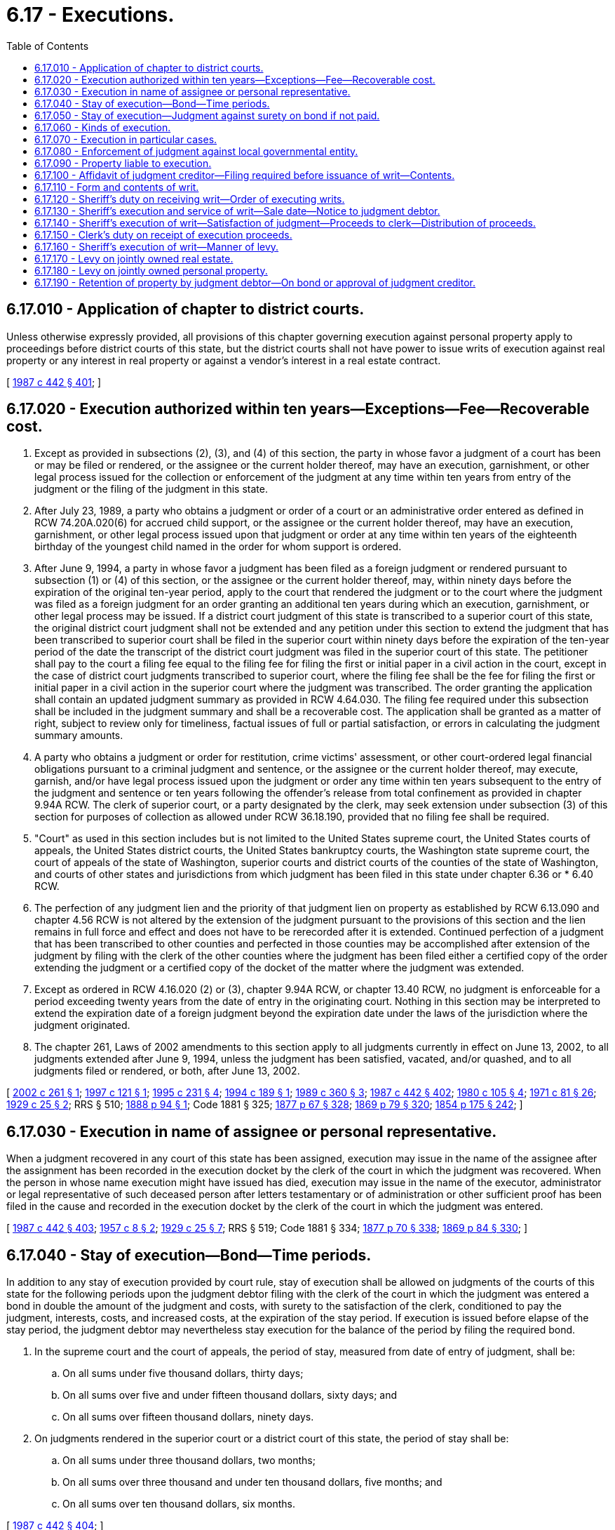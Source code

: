 = 6.17 - Executions.
:toc:

== 6.17.010 - Application of chapter to district courts.
Unless otherwise expressly provided, all provisions of this chapter governing execution against personal property apply to proceedings before district courts of this state, but the district courts shall not have power to issue writs of execution against real property or any interest in real property or against a vendor's interest in a real estate contract.

[ http://leg.wa.gov/CodeReviser/documents/sessionlaw/1987c442.pdf?cite=1987%20c%20442%20§%20401[1987 c 442 § 401]; ]

== 6.17.020 - Execution authorized within ten years—Exceptions—Fee—Recoverable cost.
. Except as provided in subsections (2), (3), and (4) of this section, the party in whose favor a judgment of a court has been or may be filed or rendered, or the assignee or the current holder thereof, may have an execution, garnishment, or other legal process issued for the collection or enforcement of the judgment at any time within ten years from entry of the judgment or the filing of the judgment in this state.

. After July 23, 1989, a party who obtains a judgment or order of a court or an administrative order entered as defined in RCW 74.20A.020(6) for accrued child support, or the assignee or the current holder thereof, may have an execution, garnishment, or other legal process issued upon that judgment or order at any time within ten years of the eighteenth birthday of the youngest child named in the order for whom support is ordered.

. After June 9, 1994, a party in whose favor a judgment has been filed as a foreign judgment or rendered pursuant to subsection (1) or (4) of this section, or the assignee or the current holder thereof, may, within ninety days before the expiration of the original ten-year period, apply to the court that rendered the judgment or to the court where the judgment was filed as a foreign judgment for an order granting an additional ten years during which an execution, garnishment, or other legal process may be issued. If a district court judgment of this state is transcribed to a superior court of this state, the original district court judgment shall not be extended and any petition under this section to extend the judgment that has been transcribed to superior court shall be filed in the superior court within ninety days before the expiration of the ten-year period of the date the transcript of the district court judgment was filed in the superior court of this state. The petitioner shall pay to the court a filing fee equal to the filing fee for filing the first or initial paper in a civil action in the court, except in the case of district court judgments transcribed to superior court, where the filing fee shall be the fee for filing the first or initial paper in a civil action in the superior court where the judgment was transcribed. The order granting the application shall contain an updated judgment summary as provided in RCW 4.64.030. The filing fee required under this subsection shall be included in the judgment summary and shall be a recoverable cost. The application shall be granted as a matter of right, subject to review only for timeliness, factual issues of full or partial satisfaction, or errors in calculating the judgment summary amounts.

. A party who obtains a judgment or order for restitution, crime victims' assessment, or other court-ordered legal financial obligations pursuant to a criminal judgment and sentence, or the assignee or the current holder thereof, may execute, garnish, and/or have legal process issued upon the judgment or order any time within ten years subsequent to the entry of the judgment and sentence or ten years following the offender's release from total confinement as provided in chapter 9.94A RCW. The clerk of superior court, or a party designated by the clerk, may seek extension under subsection (3) of this section for purposes of collection as allowed under RCW 36.18.190, provided that no filing fee shall be required.

. "Court" as used in this section includes but is not limited to the United States supreme court, the United States courts of appeals, the United States district courts, the United States bankruptcy courts, the Washington state supreme court, the court of appeals of the state of Washington, superior courts and district courts of the counties of the state of Washington, and courts of other states and jurisdictions from which judgment has been filed in this state under chapter 6.36 or * 6.40 RCW.

. The perfection of any judgment lien and the priority of that judgment lien on property as established by RCW 6.13.090 and chapter 4.56 RCW is not altered by the extension of the judgment pursuant to the provisions of this section and the lien remains in full force and effect and does not have to be rerecorded after it is extended. Continued perfection of a judgment that has been transcribed to other counties and perfected in those counties may be accomplished after extension of the judgment by filing with the clerk of the other counties where the judgment has been filed either a certified copy of the order extending the judgment or a certified copy of the docket of the matter where the judgment was extended.

. Except as ordered in RCW 4.16.020 (2) or (3), chapter 9.94A RCW, or chapter 13.40 RCW, no judgment is enforceable for a period exceeding twenty years from the date of entry in the originating court. Nothing in this section may be interpreted to extend the expiration date of a foreign judgment beyond the expiration date under the laws of the jurisdiction where the judgment originated.

. The chapter 261, Laws of 2002 amendments to this section apply to all judgments currently in effect on June 13, 2002, to all judgments extended after June 9, 1994, unless the judgment has been satisfied, vacated, and/or quashed, and to all judgments filed or rendered, or both, after June 13, 2002.

[ http://lawfilesext.leg.wa.gov/biennium/2001-02/Pdf/Bills/Session%20Laws/Senate/5827-S2.SL.pdf?cite=2002%20c%20261%20§%201[2002 c 261 § 1]; http://lawfilesext.leg.wa.gov/biennium/1997-98/Pdf/Bills/Session%20Laws/House/1096.SL.pdf?cite=1997%20c%20121%20§%201[1997 c 121 § 1]; http://lawfilesext.leg.wa.gov/biennium/1995-96/Pdf/Bills/Session%20Laws/House/1047-S.SL.pdf?cite=1995%20c%20231%20§%204[1995 c 231 § 4]; http://lawfilesext.leg.wa.gov/biennium/1993-94/Pdf/Bills/Session%20Laws/Senate/6045-S.SL.pdf?cite=1994%20c%20189%20§%201[1994 c 189 § 1]; http://leg.wa.gov/CodeReviser/documents/sessionlaw/1989c360.pdf?cite=1989%20c%20360%20§%203[1989 c 360 § 3]; http://leg.wa.gov/CodeReviser/documents/sessionlaw/1987c442.pdf?cite=1987%20c%20442%20§%20402[1987 c 442 § 402]; http://leg.wa.gov/CodeReviser/documents/sessionlaw/1980c105.pdf?cite=1980%20c%20105%20§%204[1980 c 105 § 4]; http://leg.wa.gov/CodeReviser/documents/sessionlaw/1971c81.pdf?cite=1971%20c%2081%20§%2026[1971 c 81 § 26]; http://leg.wa.gov/CodeReviser/documents/sessionlaw/1929c25.pdf?cite=1929%20c%2025%20§%202[1929 c 25 § 2]; RRS § 510; http://leg.wa.gov/CodeReviser/Pages/session_laws.aspx?cite=1888%20p%2094%20§%201[1888 p 94 § 1]; Code 1881 § 325; http://leg.wa.gov/CodeReviser/Pages/session_laws.aspx?cite=1877%20p%2067%20§%20328[1877 p 67 § 328]; http://leg.wa.gov/CodeReviser/Pages/session_laws.aspx?cite=1869%20p%2079%20§%20320[1869 p 79 § 320]; http://leg.wa.gov/CodeReviser/Pages/session_laws.aspx?cite=1854%20p%20175%20§%20242[1854 p 175 § 242]; ]

== 6.17.030 - Execution in name of assignee or personal representative.
When a judgment recovered in any court of this state has been assigned, execution may issue in the name of the assignee after the assignment has been recorded in the execution docket by the clerk of the court in which the judgment was recovered. When the person in whose name execution might have issued has died, execution may issue in the name of the executor, administrator or legal representative of such deceased person after letters testamentary or of administration or other sufficient proof has been filed in the cause and recorded in the execution docket by the clerk of the court in which the judgment was entered.

[ http://leg.wa.gov/CodeReviser/documents/sessionlaw/1987c442.pdf?cite=1987%20c%20442%20§%20403[1987 c 442 § 403]; http://leg.wa.gov/CodeReviser/documents/sessionlaw/1957c8.pdf?cite=1957%20c%208%20§%202[1957 c 8 § 2]; http://leg.wa.gov/CodeReviser/documents/sessionlaw/1929c25.pdf?cite=1929%20c%2025%20§%207[1929 c 25 § 7]; RRS § 519; Code 1881 § 334; http://leg.wa.gov/CodeReviser/Pages/session_laws.aspx?cite=1877%20p%2070%20§%20338[1877 p 70 § 338]; http://leg.wa.gov/CodeReviser/Pages/session_laws.aspx?cite=1869%20p%2084%20§%20330[1869 p 84 § 330]; ]

== 6.17.040 - Stay of execution—Bond—Time periods.
In addition to any stay of execution provided by court rule, stay of execution shall be allowed on judgments of the courts of this state for the following periods upon the judgment debtor filing with the clerk of the court in which the judgment was entered a bond in double the amount of the judgment and costs, with surety to the satisfaction of the clerk, conditioned to pay the judgment, interests, costs, and increased costs, at the expiration of the stay period. If execution is issued before elapse of the stay period, the judgment debtor may nevertheless stay execution for the balance of the period by filing the required bond.

. In the supreme court and the court of appeals, the period of stay, measured from date of entry of judgment, shall be:

.. On all sums under five thousand dollars, thirty days;

.. On all sums over five and under fifteen thousand dollars, sixty days; and

.. On all sums over fifteen thousand dollars, ninety days.

. On judgments rendered in the superior court or a district court of this state, the period of stay shall be:

.. On all sums under three thousand dollars, two months;

.. On all sums over three thousand and under ten thousand dollars, five months; and

.. On all sums over ten thousand dollars, six months.

[ http://leg.wa.gov/CodeReviser/documents/sessionlaw/1987c442.pdf?cite=1987%20c%20442%20§%20404[1987 c 442 § 404]; ]

== 6.17.050 - Stay of execution—Judgment against surety on bond if not paid.
If execution of a judgment is stayed as permitted by RCW 6.17.040 and the judgment is not satisfied at expiration of the stay period, at any time thereafter the judgment creditor may, upon motion supported by an affidavit that the judgment or any part of it is unpaid and stating how much still remains due, have judgment against the surety on the bond for the balance remaining due, and have an execution on the judgment against the surety, on which stay shall not be allowed.

[ http://leg.wa.gov/CodeReviser/documents/sessionlaw/1987c442.pdf?cite=1987%20c%20442%20§%20405[1987 c 442 § 405]; ]

== 6.17.060 - Kinds of execution.
There shall be three kinds of executions: First, against the property of the judgment debtor; second, for the delivery of the possession of real or personal property or such delivery with damages for withholding the same; and third, commanding the enforcement of or obedience to any other order of the court. In all cases there shall be an order to collect the costs.

[ http://leg.wa.gov/CodeReviser/documents/sessionlaw/1987c442.pdf?cite=1987%20c%20442%20§%20406[1987 c 442 § 406]; http://leg.wa.gov/CodeReviser/documents/sessionlaw/1929c25.pdf?cite=1929%20c%2025%20§%203[1929 c 25 § 3]; RRS § 511; Code 1881 § 327; http://leg.wa.gov/CodeReviser/Pages/session_laws.aspx?cite=1877%20p%2068%20§%20331[1877 p 68 § 331]; http://leg.wa.gov/CodeReviser/Pages/session_laws.aspx?cite=1854%20p%20176%20§%20244[1854 p 176 § 244]; ]

== 6.17.070 - Execution in particular cases.
When any judgment of a court of this state requires the payment of money or the delivery of real or personal property, it may be enforced by execution. When a judgment of a court of record requires the performance of any other act, a certified copy of the judgment may be served on the party against whom it is given or the person or officer who is required by the judgment or by law to obey the same, and a writ may be issued commanding the person or officer to obey or enforce the judgment. Refusal to do so may be punished by the court as for contempt.

[ http://leg.wa.gov/CodeReviser/documents/sessionlaw/1987c442.pdf?cite=1987%20c%20442%20§%20407[1987 c 442 § 407]; http://leg.wa.gov/CodeReviser/documents/sessionlaw/1957c8.pdf?cite=1957%20c%208%20§%201[1957 c 8 § 1]; http://leg.wa.gov/CodeReviser/documents/sessionlaw/1929c25.pdf?cite=1929%20c%2025%20§%201[1929 c 25 § 1]; RRS § 512; Code 1881 § 326; http://leg.wa.gov/CodeReviser/Pages/session_laws.aspx?cite=1877%20p%2068%20§%20330[1877 p 68 § 330]; http://leg.wa.gov/CodeReviser/Pages/session_laws.aspx?cite=1854%20p%20176%20§%20244[1854 p 176 § 244]; ]

== 6.17.080 - Enforcement of judgment against local governmental entity.
No execution may issue for collection of a judgment for the recovery of money or damages against a local governmental entity. Any such judgment may be enforced as follows:

. The judgment creditor may at any time when execution might issue on a like judgment against a private person, and after acknowledging satisfaction of the judgment as in ordinary cases, obtain from the clerk a certified transcript of the judgment. The clerk shall include in the transcript a copy of the memorandum of acknowledgment of satisfaction and the entry thereof as the basis for an order on the treasurer for payment. Unless the transcript contains such memorandum, no order upon the treasurer shall issue thereon.

. The judgment creditor shall present the certified transcript showing satisfaction of the judgment to the officer of the local governmental entity who is authorized to draw orders on its treasury.

. The officer shall draw an order on the treasurer for the amount of the judgment, in favor of the judgment creditor. The order shall be presented for payment and paid with like effect and in like manner as other orders upon the treasurer. If the proper officer of the local governmental entity fails or refuses to draw the order for payment of the judgment as provided in this section, a writ of mandamus may be issued in the original case to compel performance of the duty.

. As used in this section, the term "local governmental entity" means a county, city, town, special district, municipal corporation, or quasi-municipal corporation.

[ http://lawfilesext.leg.wa.gov/biennium/1993-94/Pdf/Bills/Session%20Laws/House/1218.SL.pdf?cite=1993%20c%20449%20§%206[1993 c 449 § 6]; http://leg.wa.gov/CodeReviser/documents/sessionlaw/1987c442.pdf?cite=1987%20c%20442%20§%20408[1987 c 442 § 408]; Code 1881 § 664; http://leg.wa.gov/CodeReviser/Pages/session_laws.aspx?cite=1877%20p%20137%20§%20667[1877 p 137 § 667]; http://leg.wa.gov/CodeReviser/Pages/session_laws.aspx?cite=1869%20p%20154%20§%20604[1869 p 154 § 604]; RRS § 953; ]

== 6.17.090 - Property liable to execution.
All property, real and personal, of the judgment debtor that is not exempted by law is liable to execution.

[ http://leg.wa.gov/CodeReviser/documents/sessionlaw/1987c442.pdf?cite=1987%20c%20442%20§%20409[1987 c 442 § 409]; http://leg.wa.gov/CodeReviser/documents/sessionlaw/1929c25.pdf?cite=1929%20c%2025%20§%206[1929 c 25 § 6]; RRS § 518; Code 1881 § 333; http://leg.wa.gov/CodeReviser/Pages/session_laws.aspx?cite=1877%20p%2070%20§%20337[1877 p 70 § 337]; http://leg.wa.gov/CodeReviser/Pages/session_laws.aspx?cite=1854%20p%20177%20§%20251[1854 p 177 § 251]; ]

== 6.17.100 - Affidavit of judgment creditor—Filing required before issuance of writ—Contents.
. Before a writ of execution may issue on any real property, the judgment creditor must file with the court an affidavit as described in subsection (4) of this section and must mail a copy of the affidavit to the judgment debtor at the debtor's last known address.

. If the affidavit attests that the premises are occupied or otherwise claimed as a homestead by the judgment debtor, the execution for the enforcement of a judgment obtained in a case not within the classes enumerated in RCW 6.13.080 must comply with RCW 6.13.100 through 6.13.170.

. The term "due diligence," as used in subsection (4) of this section, includes but is not limited to the creditor or the creditor's representative personally visiting the premises, contacting the occupants and inquiring about their relationship to the judgment debtor, contacting immediate neighbors of the premises, and searching the records of the auditor of the county in which the property is located to determine if a declaration of homestead or nonabandonment has been recorded by the judgment debtor. An examination of the debtor in supplemental proceedings on the points to be covered in the affidavit constitutes "due diligence."

. The affidavit required by this section shall include:

.. A statement that the judgment creditor has exercised due diligence to ascertain whether the judgment debtor has sufficient nonexempt personal property to satisfy the judgment with interest and believes that there is not sufficient nonexempt personal property belonging to the judgment debtor to so satisfy the judgment. A list of personal property located shall be attached with an indication of any items that the judgment creditor believes to be exempt.

.. A statement that the judgment creditor has exercised due diligence to ascertain whether the property is occupied or otherwise claimed by the judgment debtor as a homestead as defined in chapter 6.13 RCW.

.. A statement based on belief whether the judgment debtor is currently occupying the property as the judgment debtor's principal residence and whether there is a declaration of homestead or nonabandonment of record. If the affidavit alleges that the property is not occupied or claimed as a homestead, the creditor must list the facts relied upon to reach that conclusion.

.. If the judgment debtor is not occupying the property and there is no declaration of nonabandonment of record, a statement based on belief whether the judgment debtor has been absent for a period of at least six months, with facts relied upon to reach that conclusion, and, if known, the judgment debtor's current address.

[ http://leg.wa.gov/CodeReviser/documents/sessionlaw/1988c231.pdf?cite=1988%20c%20231%20§%208[1988 c 231 § 8]; http://leg.wa.gov/CodeReviser/documents/sessionlaw/1987c442.pdf?cite=1987%20c%20442%20§%20410[1987 c 442 § 410]; http://leg.wa.gov/CodeReviser/documents/sessionlaw/1981c329.pdf?cite=1981%20c%20329%20§%204[1981 c 329 § 4]; ]

== 6.17.110 - Form and contents of writ.
. The writ of execution shall be issued in the name of the state of Washington, sealed with the seal of the court, and subscribed by the clerk of the court in which the judgment was entered or to which it has been transferred, and shall be directed to the sheriff of the county in which the property is situated. The writ shall intelligibly refer to the judgment, stating the court, the county where the judgment was rendered, the names of the parties, the amount of the judgment if it be for money, and the amount actually due thereon; and if the judgment has been recorded, the writ shall so indicate and shall state the recording number.

. Before an execution is delivered on a judgment of a district court of this state, the amount of the judgment, or damages and costs, and the fees due to each person separately shall be entered in the docket and on the back of the execution. In any proceeding to enforce a judgment certified to a district court from the small claims department under *RCW 12.40.110, the execution shall include the amount of the judgment owed plus reasonable costs and reasonable attorneys' fees incurred by the judgment creditor in seeking enforcement of the judgment in district court.

. A writ shall require substantially as follows:

.. If the execution is against the property of the judgment debtor, it shall require the officer to satisfy the judgment out of the personal property of the debtor unless an affidavit has been filed with the court pursuant to RCW 6.17.100, in which case it shall require that the judgment be satisfied out of the real property of the debtor.

.. If the execution is against real or personal property in the hands of a personal representative, heir, devisee, legatee, tenant of real property, or trustee, it shall require the officer to satisfy the judgment out of such property.

.. If the execution is for the delivery of real or personal property, it shall particularly describe the property and state its value and require the officer to deliver possession of it to the party entitled thereto, and may, at the same time, require the officer to satisfy any charges, damages, or rents and profits recovered by the same judgment, out of the personal property of the party against whom it was rendered. If the property described in the execution cannot be delivered, and if sufficient personal property cannot be found to satisfy the judgment, it shall be satisfied out of the real property of the party against whom the judgment was rendered.

.. If the execution is to enforce obedience to any order, it shall particularly command what is required to be done or to be omitted.

.. If the nature of the case requires it, the execution may embrace two or more of the requirements of this section.

.. In all cases the execution shall require the collection of all interest, costs, and increased costs thereon.

[ http://leg.wa.gov/CodeReviser/documents/sessionlaw/1988c231.pdf?cite=1988%20c%20231%20§%209[1988 c 231 § 9]; http://leg.wa.gov/CodeReviser/documents/sessionlaw/1987c442.pdf?cite=1987%20c%20442%20§%20411[1987 c 442 § 411]; http://leg.wa.gov/CodeReviser/documents/sessionlaw/1981c329.pdf?cite=1981%20c%20329%20§%205[1981 c 329 § 5]; http://leg.wa.gov/CodeReviser/documents/sessionlaw/1929c25.pdf?cite=1929%20c%2025%20§%204[1929 c 25 § 4]; RRS § 513; Code 1881 § 324; http://leg.wa.gov/CodeReviser/Pages/session_laws.aspx?cite=1877%20p%2068%20§%20332[1877 p 68 § 332]; http://leg.wa.gov/CodeReviser/Pages/session_laws.aspx?cite=1869%20p%2081%20§%20324[1869 p 81 § 324]; http://leg.wa.gov/CodeReviser/Pages/session_laws.aspx?cite=1854%20p%20176%20§%20246[1854 p 176 § 246]; ]

== 6.17.120 - Sheriff's duty on receiving writ—Order of executing writs.
The sheriff or other officer shall indorse upon the writ of execution in ink, the day, hour, and minute when the writ first came into his or her hands, and the execution shall be returned with a report of proceedings under the writ within sixty days after its date to the clerk who issued it. When there are several writs of execution or of execution and attachment against the same debtor, they shall be executed in the order in which they were received by the sheriff.

[ http://leg.wa.gov/CodeReviser/documents/sessionlaw/1987c442.pdf?cite=1987%20c%20442%20§%20412[1987 c 442 § 412]; http://leg.wa.gov/CodeReviser/documents/sessionlaw/1983ex1c45.pdf?cite=1983%201st%20ex.s.%20c%2045%20§%201[1983 1st ex.s. c 45 § 1]; http://leg.wa.gov/CodeReviser/documents/sessionlaw/1929c25.pdf?cite=1929%20c%2025%20§%205[1929 c 25 § 5]; RRS § 515; Code 1881 § 330; http://leg.wa.gov/CodeReviser/Pages/session_laws.aspx?cite=1877%20p%2069%20§%20334[1877 p 69 § 334]; http://leg.wa.gov/CodeReviser/Pages/session_laws.aspx?cite=1869%20p%2083%20§%20226[1869 p 83 § 226]; http://leg.wa.gov/CodeReviser/Pages/session_laws.aspx?cite=1854%20p%20177%20§%20248[1854 p 177 § 248]; ]

== 6.17.130 - Sheriff's execution and service of writ—Sale date—Notice to judgment debtor.
When the writ of execution is against the property of the judgment debtor, the sheriff shall set the date of sale and serve on the debtor, in the same manner as service of a summons in a civil action, or cause to be transmitted by both regular mail and certified mail, return receipt requested, a copy of the writ, together with copies of RCW 6.13.010, 6.13.030, and 6.13.040 if real property is to be levied on, or copies of RCW 6.15.010 and 6.15.060 if personal property is to be levied on, and shall at the time of service, or with the mailing, notify the judgment debtor of the date of sale. If service on the judgment debtor must be effected by publication, only the following notice need be published under the caption of the case:

To . . . . . ., Judgment Debtor:

A writ of execution has been issued in the above-captioned case, directed to the sheriff of . . . . . . county, commanding the sheriff as follows:

"WHEREAS, . . . [Quoting body of writ of execution]."

The sale date has been set for . . . . . . . YOU MAY HAVE A RIGHT TO EXEMPT PROPERTY from the sale under statutes of this state, including sections 6.13.010, 6.13.030, 6.13.040, 6.15.010, and 6.15.060 of the Revised Code of Washington, in the manner described in those statutes.

[ http://leg.wa.gov/CodeReviser/documents/sessionlaw/1988c231.pdf?cite=1988%20c%20231%20§%2010[1988 c 231 § 10]; http://leg.wa.gov/CodeReviser/documents/sessionlaw/1987c442.pdf?cite=1987%20c%20442%20§%20413[1987 c 442 § 413]; http://leg.wa.gov/CodeReviser/documents/sessionlaw/1984c276.pdf?cite=1984%20c%20276%20§%207[1984 c 276 § 7]; http://leg.wa.gov/CodeReviser/documents/sessionlaw/1983c3.pdf?cite=1983%20c%203%20§%206[1983 c 3 § 6]; http://leg.wa.gov/CodeReviser/documents/sessionlaw/1981c193.pdf?cite=1981%20c%20193%20§%201[1981 c 193 § 1]; Code 1881 § 355; http://leg.wa.gov/CodeReviser/Pages/session_laws.aspx?cite=1877%20p%2076%20§%20358[1877 p 76 § 358]; http://leg.wa.gov/CodeReviser/Pages/session_laws.aspx?cite=1869%20p%2091%20§%20351[1869 p 91 § 351]; RRS § 578; ]

== 6.17.140 - Sheriff's execution of writ—Satisfaction of judgment—Proceeds to clerk—Distribution of proceeds.
The sheriff shall, at a time as near before or after service of the writ on, or mailing of the writ to, the judgment debtor as is possible, execute the writ as follows:

. If property has been attached, the sheriff shall indorse on the execution, and pay to the clerk forthwith, if he or she has not already done so, the amount of the proceeds of sales of perishable property or debts due the defendant previously received, sufficient to satisfy the judgment.

. If the judgment is not then satisfied, and property has been attached and remains in custody, the sheriff shall sell the same, or sufficient thereof to satisfy the judgment. When property has been attached and it is probable that such property will not be sufficient to satisfy the judgment, the sheriff may, on instructions from the judgment creditor, levy on other property of the judgment debtor without delay.

. If then any portion of the judgment remains unsatisfied, or if no property has been attached or the same has been discharged, the sheriff shall levy on the property of the judgment debtor, sufficient to satisfy the judgment, in the manner described in RCW 6.17.160.

. If, after the judgment is satisfied, any property remains in custody, the sheriff shall deliver it to the judgment debtor.

. Until a levy, personal property shall not be affected by the execution.

. When property has been sold or debts received on execution, the sheriff shall pay the proceeds to the clerk who issued the writ, for satisfaction of the judgment as commanded in the writ or for payment of any excess proceeds to all interests in, or liens against, the property eliminated by the sale in the order of priority that the interest, lien, or claim attached to the property, as determined by the court. Any remaining proceeds shall be paid to the judgment debtor. No sheriff or other officer may retain any moneys collected on execution more than twenty days before paying the same to the clerk of the court who issued the writ.

[ http://lawfilesext.leg.wa.gov/biennium/2013-14/Pdf/Bills/Session%20Laws/Senate/6553.SL.pdf?cite=2014%20c%20107%20§%203[2014 c 107 § 3]; http://leg.wa.gov/CodeReviser/documents/sessionlaw/1988c231.pdf?cite=1988%20c%20231%20§%2011[1988 c 231 § 11]; http://leg.wa.gov/CodeReviser/documents/sessionlaw/1987c442.pdf?cite=1987%20c%20442%20§%20414[1987 c 442 § 414]; ]

== 6.17.150 - Clerk's duty on receipt of execution proceeds.
Upon receipt of proceeds from the sheriff on execution, the clerk shall notify the party to whom the same is payable, and pay over the amount to that party as required by law. If any proceeds remain after satisfaction of the judgment, the clerk shall pay the excess to all interests in, or liens against, the property eliminated by the sale in the order of priority that the interest, lien, or claim attached to the property, as determined by the court. Any remaining proceeds shall be paid to the judgment debtor.

[ http://lawfilesext.leg.wa.gov/biennium/2013-14/Pdf/Bills/Session%20Laws/Senate/6553.SL.pdf?cite=2014%20c%20107%20§%204[2014 c 107 § 4]; http://leg.wa.gov/CodeReviser/documents/sessionlaw/1987c442.pdf?cite=1987%20c%20442%20§%20415[1987 c 442 § 415]; ]

== 6.17.160 - Sheriff's execution of writ—Manner of levy.
The sheriff to whom the writ is directed and delivered shall execute the same without delay as follows:

. Real property, including a vendee's interests under a real estate contract, shall be levied on by recording a copy of the writ, together with a description of the property attached, with the recording officer of the county in which the real estate is situated.

. Personal property, capable of manual delivery, shall be levied on by taking into custody. If the property or any part of it may be concealed in a building or enclosure, the sheriff may publicly demand delivery of the property. If the property is not delivered and if the order of execution so directs, the sheriff may cause the building or enclosure to be broken open and take possession of the property.

. Shares of stock and other investment securities shall be levied on in accordance with the requirements of RCW 62A.8-112.

. A fund in court shall be levied on by leaving a copy of the writ with the clerk of the court with notice in writing specifying the fund.

. A franchise granted by a public or quasi-public corporation shall be levied on by (a) serving a copy of the writ on, or mailing it to, the judgment debtor as required by RCW 6.17.130 and (b) filing a copy of the writ in the office of the auditor of the county in which the franchise was granted together with a notice in writing that the franchise has been levied on to be sold, specifying the time and place of sale, the name of the owner, the amount of the judgment for which the franchise is to be sold, and the name of the judgment creditor.

. A vendor's interest under a real estate contract shall be levied on by (a) recording a copy of the writ, with descriptions of the contract and of the real property covered by the contract, with the recording officer of the county in which the real estate is located and (b) serving a copy of the writ, with a copy of the descriptions, on, or mailing the same to, the judgment debtor and the vendee under the contract in the manner as described in RCW 6.17.130.

. Other intangible personal property may be levied on by serving a copy of the writ on, or mailing it to, the judgment debtor in the manner as required by RCW 6.17.130, together with a description of the property. If the property is a claim on which suit has been commenced, a copy of the writ and of the description shall also be filed with the clerk of the court in which the suit is pending.

[ http://lawfilesext.leg.wa.gov/biennium/2009-10/Pdf/Bills/Session%20Laws/House/3219.SL.pdf?cite=2010%201st%20sp.s.%20c%2026%20§%201[2010 1st sp.s. c 26 § 1]; http://lawfilesext.leg.wa.gov/biennium/2007-08/Pdf/Bills/Session%20Laws/Senate/5405-S.SL.pdf?cite=2007%20c%2037%20§%201[2007 c 37 § 1]; http://leg.wa.gov/CodeReviser/documents/sessionlaw/1988c231.pdf?cite=1988%20c%20231%20§%2012[1988 c 231 § 12]; http://leg.wa.gov/CodeReviser/documents/sessionlaw/1987c442.pdf?cite=1987%20c%20442%20§%20416[1987 c 442 § 416]; http://leg.wa.gov/CodeReviser/documents/sessionlaw/1927c100.pdf?cite=1927%20c%20100%20§%201[1927 c 100 § 1]; http://leg.wa.gov/CodeReviser/Pages/session_laws.aspx?cite=1886%20p%2042%20§%2013[1886 p 42 § 13]; RRS § 659; Code 1881 §§ 174-192; 1877 pp 35-40; 1873 pp 43-50; 1871 pp 9, 10; 1869 pp 41-47; 1863 pp 112-120; 1860 pp 30-36; 1854 pp 155-162; ]

== 6.17.170 - Levy on jointly owned real estate.
If a judgment debtor owns real estate jointly or in common with any other person, only the debtor's interest may be levied on and sold on execution, and the sheriff's notice of sale shall describe the extent of the debtor's interest to be sold as accurately as possible.

[ http://leg.wa.gov/CodeReviser/documents/sessionlaw/1987c442.pdf?cite=1987%20c%20442%20§%20417[1987 c 442 § 417]; ]

== 6.17.180 - Levy on jointly owned personal property.
When a judgment debtor owns personal property jointly or in common with any other person, only the debtor's interest may be levied on and sold on execution, and the sheriff's notice of sale shall describe the extent of the debtor's interest as accurately as possible.

If the debtor's interest cannot be separately levied on, the sheriff shall take possession of the property unless the other person having an interest gives the sheriff a sufficient bond, with surety, conditioned to hold and manage the property according to law; and the sheriff shall then proceed to sell the interest of the defendant in such property. This section shall not be construed so as to deprive the joint or common owner of any interest in the property.

[ http://leg.wa.gov/CodeReviser/documents/sessionlaw/1987c442.pdf?cite=1987%20c%20442%20§%20418[1987 c 442 § 418]; http://leg.wa.gov/CodeReviser/documents/sessionlaw/1957c8.pdf?cite=1957%20c%208%20§%203[1957 c 8 § 3]; Code 1881 § 752; http://leg.wa.gov/CodeReviser/Pages/session_laws.aspx?cite=1877%20p%20152%20§%20757[1877 p 152 § 757]; http://leg.wa.gov/CodeReviser/Pages/session_laws.aspx?cite=1869%20p%20174%20§%20694[1869 p 174 § 694]; http://leg.wa.gov/CodeReviser/Pages/session_laws.aspx?cite=1854%20p%20220%20§%20499[1854 p 220 § 499]; RRS § 580; ]

== 6.17.190 - Retention of property by judgment debtor—On bond or approval of judgment creditor.
. After levy of execution upon personal property, the sheriff may permit the judgment debtor to retain possession of the property or any part of it until the day of sale, upon the debtor executing a written bond to the sheriff with sufficient surety, in double the value of such property, to the effect that it shall be delivered to the sheriff at the time and place of sale, and for nondelivery thereof, an action may be maintained upon such bond by the sheriff or the judgment creditor, or the judgment creditor may, on motion supported by affidavit that the property has not been delivered and the judgment remains unpaid, stating the amount unpaid, have judgment against the surety on the bond for the balance remaining due.

. In the alternative, the sheriff may appoint the judgment debtor as an agent to keep the property, without bond, upon written approval by the judgment creditor.

[ http://leg.wa.gov/CodeReviser/documents/sessionlaw/1988c231.pdf?cite=1988%20c%20231%20§%2013[1988 c 231 § 13]; http://leg.wa.gov/CodeReviser/documents/sessionlaw/1987c442.pdf?cite=1987%20c%20442%20§%20419[1987 c 442 § 419]; Code 1881 § 358; http://leg.wa.gov/CodeReviser/Pages/session_laws.aspx?cite=1877%20p%2077%20§%20361[1877 p 77 § 361]; http://leg.wa.gov/CodeReviser/Pages/session_laws.aspx?cite=1869%20p%2092%20§%20354[1869 p 92 § 354]; http://leg.wa.gov/CodeReviser/Pages/session_laws.aspx?cite=1854%20p%20182%20§%20268[1854 p 182 § 268]; RRS § 581; ]


